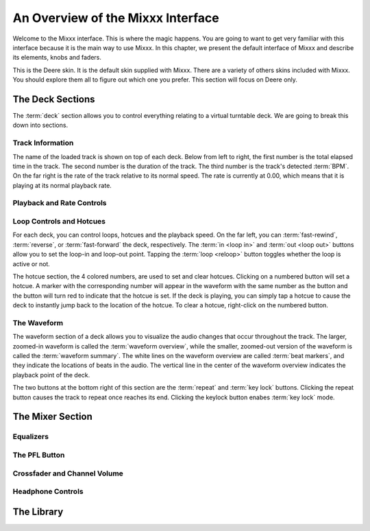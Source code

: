 An Overview of the Mixxx Interface
**********************************

Welcome to the Mixxx interface. This is where the magic happens.
You are going to want to get very familiar with this interface because it is
the main way to use Mixxx. In this chapter, we present the default interface of Mixxx
and describe its elements, knobs and faders.

.. image:: ../_static/deere_large.png
   :align: center
   :width: 100%
   :alt: The Mixxx Deere skin

This is the Deere skin. It is the default skin supplied with Mixxx. There are a
variety of others skins included with Mixxx. You should explore them all to
figure out which one you prefer. This section will focus on Deere only.

The Deck Sections
=================


The :term:`deck` section allows you to control everything relating to a virtual
turntable deck. We are going to break this down into sections.

.. image:: ../_static/deere_deck_section.png
   :align: center
   :width: 70%
   :alt: A deck


Track Information
-----------------


The name of the loaded track is shown on top of each deck. Below from left to right, the
first number is the total elapsed time in the track. The second number is the
duration of the track. The third number is the track's detected :term:`BPM`. On
the far right is the rate of the track relative to its normal speed. The rate is
currently at 0.00, which means that it is playing at its normal playback rate.

.. image:: ../_static/deere_deck_track_info.png
   :align: center
   :width: 70%
   :alt: The track information section

Playback and Rate Controls
--------------------------



Loop Controls and Hotcues
-------------------------

For each deck, you can control loops, hotcues and the playback speed.
On the far left, you can :term:`fast-rewind`, :term:`reverse`, or
:term:`fast-forward` the deck, respectively. The :term:`in <loop in>` and
:term:`out <loop out>` buttons allow you to set the loop-in and loop-out
point. Tapping the :term:`loop <reloop>` button toggles whether the loop is
active or not.

.. image:: ../_static/deere_deck_loop_hotcue.png
   :align: center
   :width: 70%
   :alt: The looping, hotcue, and fast-forward/rewind controls.

The hotcue section, the 4 colored numbers, are used to set and clear
hotcues. Clicking on a numbered button will set a hotcue. A marker with the
corresponding number will appear in the waveform with the same number as the
button and the button will turn red to indicate that the hotcue is set. If the
deck is playing, you can simply tap a hotcue to cause the deck to instantly jump
back to the location of the hotcue. To clear a hotcue, right-click on the
numbered button.

The Waveform
------------

The waveform section of a deck allows you to visualize the
audio changes that occur throughout the track. The larger, zoomed-in waveform is
called the :term:`waveform overview`, while the smaller, zoomed-out version of
the waveform is called the :term:`waveform summary`. The white lines on the
waveform overview are called :term:`beat markers`, and they indicate the
locations of beats in the audio. The vertical line in the center of the waveform
overview indicates the playback point of the deck.


.. image:: ../_static/deere_deck_waveform.png
   :align: center
   :width: 70%
   :alt: The deck waveform overview and waveform summary


The two buttons at the bottom right of this section are the :term:`repeat` and
:term:`key lock` buttons. Clicking the repeat button causes the track to repeat
once reaches its end. Clicking the keylock button enabes :term:`key lock` mode.

The Mixer Section
=================

Equalizers
----------

The PFL Button
--------------

Crossfader and Channel Volume
-----------------------------

Headphone Controls
------------------

The Library
===========





